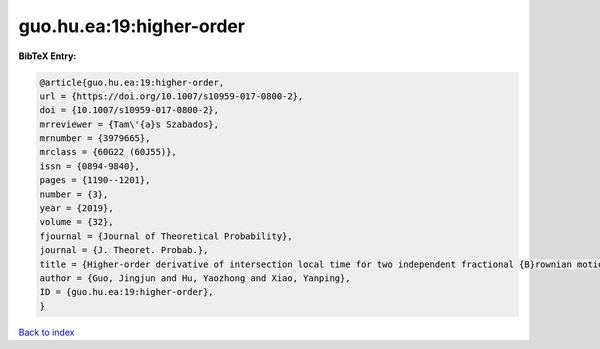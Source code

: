 guo.hu.ea:19:higher-order
=========================

.. :cite:t:`guo.hu.ea:19:higher-order`

.. bibliography:: ../../All.bib

**BibTeX Entry:**

.. code-block:: bibtex

   @article{guo.hu.ea:19:higher-order,
   url = {https://doi.org/10.1007/s10959-017-0800-2},
   doi = {10.1007/s10959-017-0800-2},
   mrreviewer = {Tam\'{a}s Szabados},
   mrnumber = {3979665},
   mrclass = {60G22 (60J55)},
   issn = {0894-9840},
   pages = {1190--1201},
   number = {3},
   year = {2019},
   volume = {32},
   fjournal = {Journal of Theoretical Probability},
   journal = {J. Theoret. Probab.},
   title = {Higher-order derivative of intersection local time for two independent fractional {B}rownian motions},
   author = {Guo, Jingjun and Hu, Yaozhong and Xiao, Yanping},
   ID = {guo.hu.ea:19:higher-order},
   }

`Back to index <../index>`_
